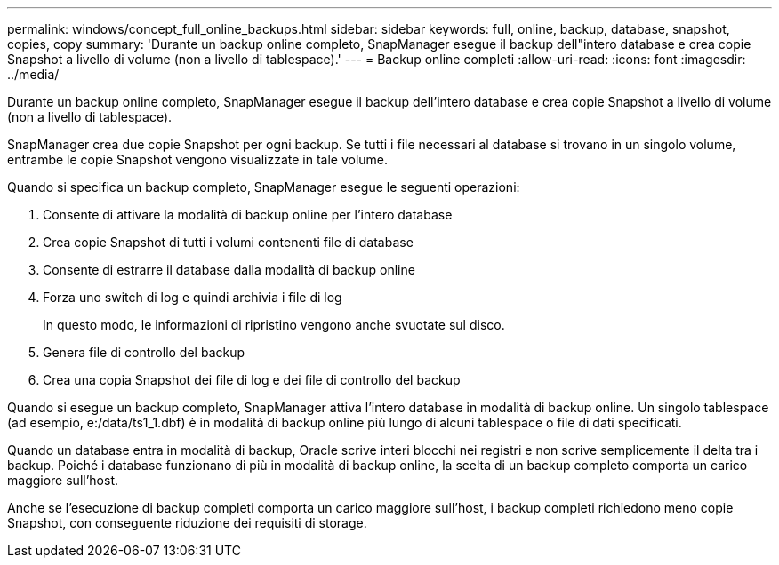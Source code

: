 ---
permalink: windows/concept_full_online_backups.html 
sidebar: sidebar 
keywords: full, online, backup, database, snapshot, copies, copy 
summary: 'Durante un backup online completo, SnapManager esegue il backup dell"intero database e crea copie Snapshot a livello di volume (non a livello di tablespace).' 
---
= Backup online completi
:allow-uri-read: 
:icons: font
:imagesdir: ../media/


[role="lead"]
Durante un backup online completo, SnapManager esegue il backup dell'intero database e crea copie Snapshot a livello di volume (non a livello di tablespace).

SnapManager crea due copie Snapshot per ogni backup. Se tutti i file necessari al database si trovano in un singolo volume, entrambe le copie Snapshot vengono visualizzate in tale volume.

Quando si specifica un backup completo, SnapManager esegue le seguenti operazioni:

. Consente di attivare la modalità di backup online per l'intero database
. Crea copie Snapshot di tutti i volumi contenenti file di database
. Consente di estrarre il database dalla modalità di backup online
. Forza uno switch di log e quindi archivia i file di log
+
In questo modo, le informazioni di ripristino vengono anche svuotate sul disco.

. Genera file di controllo del backup
. Crea una copia Snapshot dei file di log e dei file di controllo del backup


Quando si esegue un backup completo, SnapManager attiva l'intero database in modalità di backup online. Un singolo tablespace (ad esempio, e:/data/ts1_1.dbf) è in modalità di backup online più lungo di alcuni tablespace o file di dati specificati.

Quando un database entra in modalità di backup, Oracle scrive interi blocchi nei registri e non scrive semplicemente il delta tra i backup. Poiché i database funzionano di più in modalità di backup online, la scelta di un backup completo comporta un carico maggiore sull'host.

Anche se l'esecuzione di backup completi comporta un carico maggiore sull'host, i backup completi richiedono meno copie Snapshot, con conseguente riduzione dei requisiti di storage.
